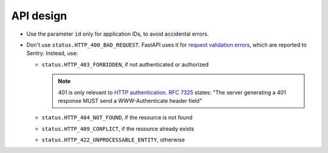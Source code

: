 API design
==========

.. seealso:: `Library and Web API <https://ocp-software-handbook.readthedocs.io/en/latest/general/api.html#web-api>`__

-  Use the parameter ``id`` only for application IDs, to avoid accidental errors.
-  Don't use ``status.HTTP_400_BAD_REQUEST``. FastAPI uses it for `request validation errors <https://fastapi.tiangolo.com/tutorial/handling-errors/?h=#override-request-validation-exceptions>`__, which are reported to Sentry. Instead, use:

   -  ``status.HTTP_403_FORBIDDEN``, if not authenticated or authorized

      .. note:: 401 is only relevant to `HTTP authentication <https://developer.mozilla.org/en-US/docs/Web/HTTP/Authentication>`__. `RFC 7325 <https://www.rfc-editor.org/rfc/rfc7235#section-3.1>`__ states: "The server generating a 401 response MUST send a WWW-Authenticate header field"

   -  ``status.HTTP_404_NOT_FOUND``, if the resource is not found
   -  ``status.HTTP_409_CONFLICT``, if the resource already exists
   -  ``status.HTTP_422_UNPROCESSABLE_ENTITY``, otherwise

   .. seealso::

      -  `422 Unprocessable Content <https://developer.mozilla.org/en-US/docs/Web/HTTP/Status/422>`__ (MDN)
      -  Choosing an HTTP Status Code <https://www.codetinkerer.com/2015/12/04/choosing-an-http-status-code.html>`__
